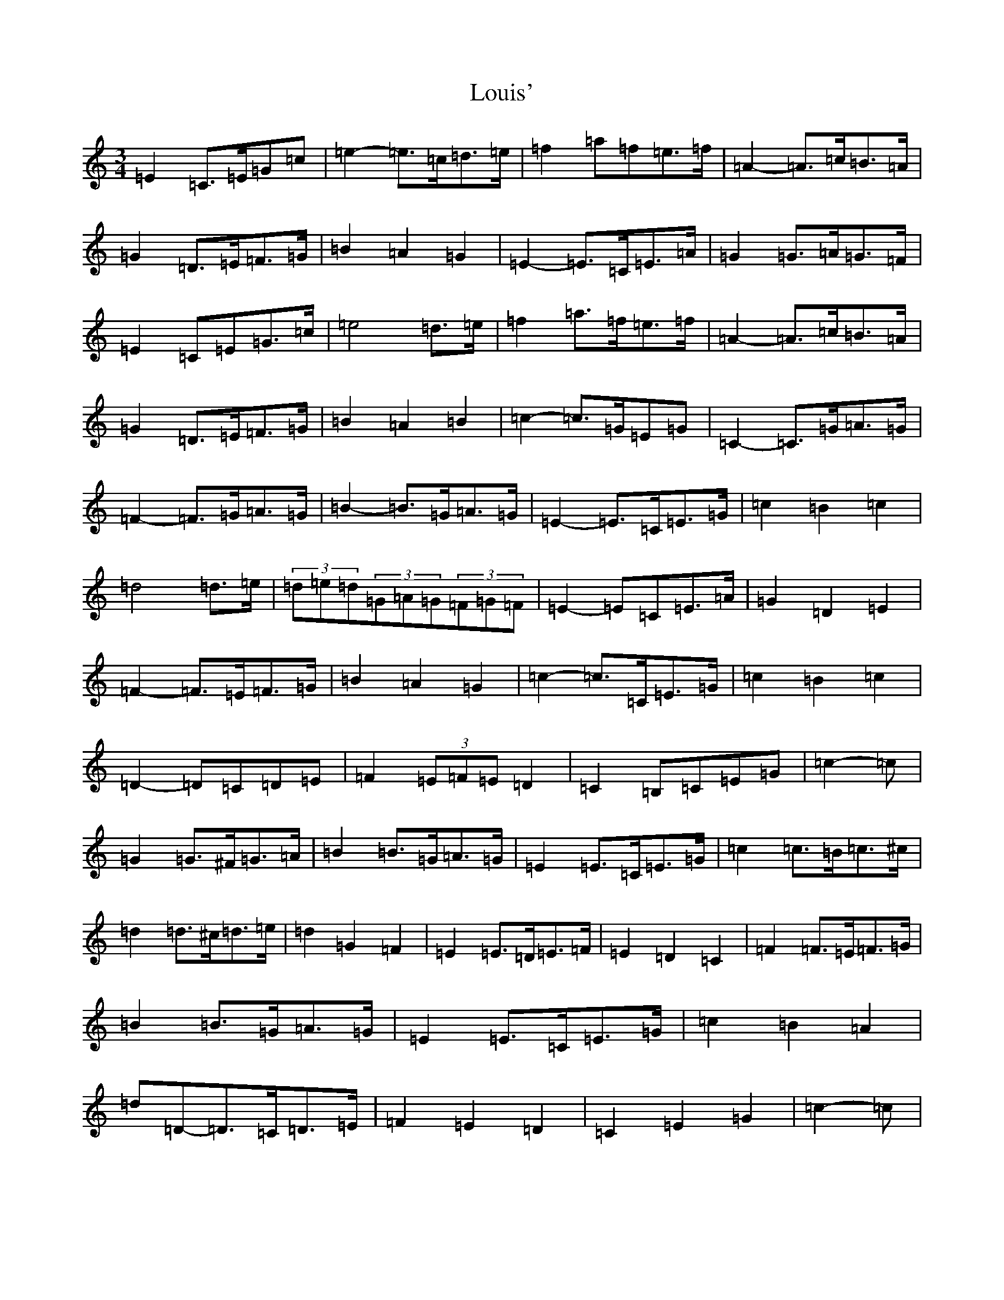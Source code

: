 X: 12842
T: Louis'
S: https://thesession.org/tunes/2862#setting16069
Z: D Major
R: waltz
M: 3/4
L: 1/8
K: C Major
=E2=C>=E=G=c|=e2-=e>=c=d>=e|=f2=a=f=e>=f|=A2-=A>=c=B>=A|=G2=D>=E=F>=G|=B2=A2=G2|=E2-=E>=C=E>=A|=G2=G>=A=G>=F|=E2=C=E=G>=c|=e4=d>=e|=f2=a>=f=e>=f|=A2-=A>=c=B>=A|=G2=D>=E=F>=G|=B2=A2=B2|=c2-=c>=G=E=G|=C2-=C>=G=A>=G|=F2-=F>=G=A>=G|=B2-=B>=G=A>=G|=E2-=E>=C=E>=G|=c2=B2=c2|=d4=d>=e|(3=d=e=d(3=G=A=G(3=F=G=F|=E2-=E=C=E>=A|=G2=D2=E2|=F2-=F>=E=F>=G|=B2=A2=G2|=c2-=c>=C=E>=G|=c2=B2=c2|=D2-=D=C=D=E|=F2(3=E=F=E=D2|=C2=B,=C=E=G|=c2-=c|=G2=G>^F=G>=A|=B2=B>=G=A>=G|=E2=E>=C=E>=G|=c2=c>=B=c>^c|=d2=d>^c=d>=e|=d2=G2=F2|=E2=E>=D=E>=F|=E2=D2=C2|=F2=F>=E=F>=G|=B2=B>=G=A>=G|=E2=E>=C=E>=G|=c2=B2=A2|=d=D-=D>=C=D>=E|=F2=E2=D2|=C2=E2=G2|=c2-=c|